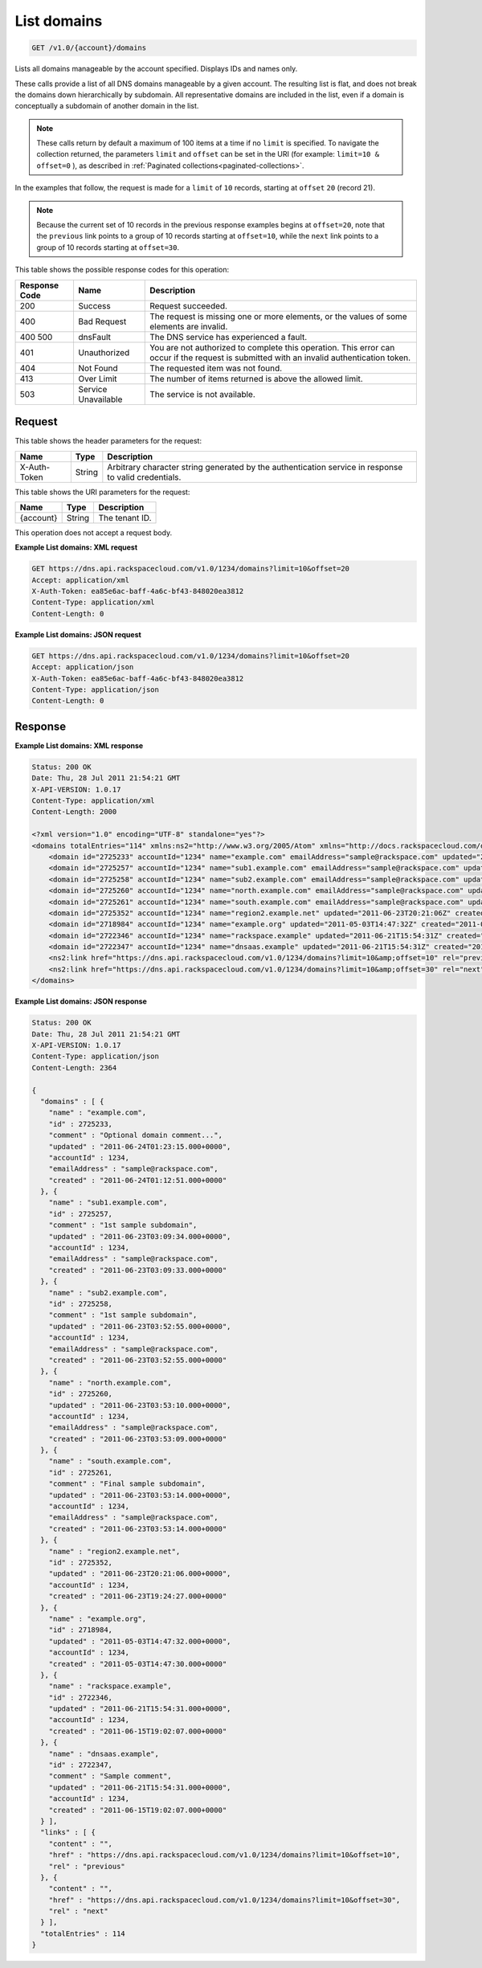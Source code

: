 .. _get-list-domains-v1.0-account-domains:

List domains
~~~~~~~~~~~~

.. code::

    GET /v1.0/{account}/domains

Lists all domains manageable by the account specified. Displays IDs and names
only.

These calls provide a list of all DNS domains manageable by a given account.
The resulting list is flat, and does not break the domains down hierarchically
by subdomain. All representative domains are included in the list, even if a
domain is conceptually a subdomain of another domain in the list.

.. note::
   These calls return by default a maximum of 100 items at a time if no
   ``limit`` is specified. To navigate the collection returned, the parameters
   ``limit`` and ``offset`` can be set in the URI (for example: ``limit=10 &
   offset=0`` ), as described in
   :ref:`Paginated collections<paginated-collections>`.

In the examples that follow, the request is made for a ``limit`` of ``10``
records, starting at ``offset`` ``20`` (record 21).

.. note::
   Because the current set of 10 records in the previous response examples
   begins at ``offset=20``, note that the ``previous`` link points to a group
   of 10 records starting at ``offset=10``, while the ``next`` link points to a
   group of 10 records starting at ``offset=30``.

This table shows the possible response codes for this operation:

+--------------------------+-------------------------+-------------------------+
|Response Code             |Name                     |Description              |
+==========================+=========================+=========================+
|200                       |Success                  |Request succeeded.       |
+--------------------------+-------------------------+-------------------------+
|400                       |Bad Request              |The request is missing   |
|                          |                         |one or more elements, or |
|                          |                         |the values of some       |
|                          |                         |elements are invalid.    |
+--------------------------+-------------------------+-------------------------+
|400 500                   |dnsFault                 |The DNS service has      |
|                          |                         |experienced a fault.     |
+--------------------------+-------------------------+-------------------------+
|401                       |Unauthorized             |You are not authorized   |
|                          |                         |to complete this         |
|                          |                         |operation. This error    |
|                          |                         |can occur if the request |
|                          |                         |is submitted with an     |
|                          |                         |invalid authentication   |
|                          |                         |token.                   |
+--------------------------+-------------------------+-------------------------+
|404                       |Not Found                |The requested item was   |
|                          |                         |not found.               |
+--------------------------+-------------------------+-------------------------+
|413                       |Over Limit               |The number of items      |
|                          |                         |returned is above the    |
|                          |                         |allowed limit.           |
+--------------------------+-------------------------+-------------------------+
|503                       |Service Unavailable      |The service is not       |
|                          |                         |available.               |
+--------------------------+-------------------------+-------------------------+

Request
-------

This table shows the header parameters for the request:

+--------------------------+-------------------------+-------------------------+
|Name                      |Type                     |Description              |
+==========================+=========================+=========================+
|X-Auth-Token              |String                   |Arbitrary character      |
|                          |                         |string generated by the  |
|                          |                         |authentication service   |
|                          |                         |in response to valid     |
|                          |                         |credentials.             |
+--------------------------+-------------------------+-------------------------+

This table shows the URI parameters for the request:

+--------------------------+-------------------------+-------------------------+
|Name                      |Type                     |Description              |
+==========================+=========================+=========================+
|{account}                 |String                   |The tenant ID.           |
+--------------------------+-------------------------+-------------------------+

This operation does not accept a request body.


**Example List domains: XML request**


.. code::

   GET https://dns.api.rackspacecloud.com/v1.0/1234/domains?limit=10&offset=20
   Accept: application/xml
   X-Auth-Token: ea85e6ac-baff-4a6c-bf43-848020ea3812
   Content-Type: application/xml
   Content-Length: 0

**Example List domains: JSON request**


.. code::

   GET https://dns.api.rackspacecloud.com/v1.0/1234/domains?limit=10&offset=20
   Accept: application/json
   X-Auth-Token: ea85e6ac-baff-4a6c-bf43-848020ea3812
   Content-Type: application/json
   Content-Length: 0

Response
--------

**Example List domains: XML response**


.. code::

   Status: 200 OK
   Date: Thu, 28 Jul 2011 21:54:21 GMT
   X-API-VERSION: 1.0.17
   Content-Type: application/xml
   Content-Length: 2000

   <?xml version="1.0" encoding="UTF-8" standalone="yes"?>
   <domains totalEntries="114" xmlns:ns2="http://www.w3.org/2005/Atom" xmlns="http://docs.rackspacecloud.com/dns/api/v1.0" xmlns:ns3="http://docs.rackspacecloud.com/dns/api/management/v1.0">
       <domain id="2725233" accountId="1234" name="example.com" emailAddress="sample@rackspace.com" updated="2011-06-24T01:23:15Z" created="2011-06-24T01:12:51Z" comment="Optional domain comment..."/>
       <domain id="2725257" accountId="1234" name="sub1.example.com" emailAddress="sample@rackspace.com" updated="2011-06-23T03:09:34Z" created="2011-06-23T03:09:33Z" comment="1st sample subdomain"/>
       <domain id="2725258" accountId="1234" name="sub2.example.com" emailAddress="sample@rackspace.com" updated="2011-06-23T03:52:55Z" created="2011-06-23T03:52:55Z" comment="1st sample subdomain"/>
       <domain id="2725260" accountId="1234" name="north.example.com" emailAddress="sample@rackspace.com" updated="2011-06-23T03:53:10Z" created="2011-06-23T03:53:09Z"/>
       <domain id="2725261" accountId="1234" name="south.example.com" emailAddress="sample@rackspace.com" updated="2011-06-23T03:53:14Z" created="2011-06-23T03:53:14Z" comment="Final sample subdomain"/>
       <domain id="2725352" accountId="1234" name="region2.example.net" updated="2011-06-23T20:21:06Z" created="2011-06-23T19:24:27Z"/>
       <domain id="2718984" accountId="1234" name="example.org" updated="2011-05-03T14:47:32Z" created="2011-05-03T14:47:30Z"/>
       <domain id="2722346" accountId="1234" name="rackspace.example" updated="2011-06-21T15:54:31Z" created="2011-06-15T19:02:07Z"/>
       <domain id="2722347" accountId="1234" name="dnsaas.example" updated="2011-06-21T15:54:31Z" created="2011-06-15T19:02:07Z" comment="Sample comment"/>
       <ns2:link href="https://dns.api.rackspacecloud.com/v1.0/1234/domains?limit=10&amp;offset=10" rel="previous"></ns2:link>
       <ns2:link href="https://dns.api.rackspacecloud.com/v1.0/1234/domains?limit=10&amp;offset=30" rel="next"></ns2:link>
   </domains>


**Example List domains: JSON response**


.. code::

   Status: 200 OK
   Date: Thu, 28 Jul 2011 21:54:21 GMT
   X-API-VERSION: 1.0.17
   Content-Type: application/json
   Content-Length: 2364

   {
     "domains" : [ {
       "name" : "example.com",
       "id" : 2725233,
       "comment" : "Optional domain comment...",
       "updated" : "2011-06-24T01:23:15.000+0000",
       "accountId" : 1234,
       "emailAddress" : "sample@rackspace.com",
       "created" : "2011-06-24T01:12:51.000+0000"
     }, {
       "name" : "sub1.example.com",
       "id" : 2725257,
       "comment" : "1st sample subdomain",
       "updated" : "2011-06-23T03:09:34.000+0000",
       "accountId" : 1234,
       "emailAddress" : "sample@rackspace.com",
       "created" : "2011-06-23T03:09:33.000+0000"
     }, {
       "name" : "sub2.example.com",
       "id" : 2725258,
       "comment" : "1st sample subdomain",
       "updated" : "2011-06-23T03:52:55.000+0000",
       "accountId" : 1234,
       "emailAddress" : "sample@rackspace.com",
       "created" : "2011-06-23T03:52:55.000+0000"
     }, {
       "name" : "north.example.com",
       "id" : 2725260,
       "updated" : "2011-06-23T03:53:10.000+0000",
       "accountId" : 1234,
       "emailAddress" : "sample@rackspace.com",
       "created" : "2011-06-23T03:53:09.000+0000"
     }, {
       "name" : "south.example.com",
       "id" : 2725261,
       "comment" : "Final sample subdomain",
       "updated" : "2011-06-23T03:53:14.000+0000",
       "accountId" : 1234,
       "emailAddress" : "sample@rackspace.com",
       "created" : "2011-06-23T03:53:14.000+0000"
     }, {
       "name" : "region2.example.net",
       "id" : 2725352,
       "updated" : "2011-06-23T20:21:06.000+0000",
       "accountId" : 1234,
       "created" : "2011-06-23T19:24:27.000+0000"
     }, {
       "name" : "example.org",
       "id" : 2718984,
       "updated" : "2011-05-03T14:47:32.000+0000",
       "accountId" : 1234,
       "created" : "2011-05-03T14:47:30.000+0000"
     }, {
       "name" : "rackspace.example",
       "id" : 2722346,
       "updated" : "2011-06-21T15:54:31.000+0000",
       "accountId" : 1234,
       "created" : "2011-06-15T19:02:07.000+0000"
     }, {
       "name" : "dnsaas.example",
       "id" : 2722347,
       "comment" : "Sample comment",
       "updated" : "2011-06-21T15:54:31.000+0000",
       "accountId" : 1234,
       "created" : "2011-06-15T19:02:07.000+0000"
     } ],
     "links" : [ {
       "content" : "",
       "href" : "https://dns.api.rackspacecloud.com/v1.0/1234/domains?limit=10&offset=10",
       "rel" : "previous"
     }, {
       "content" : "",
       "href" : "https://dns.api.rackspacecloud.com/v1.0/1234/domains?limit=10&offset=30",
       "rel" : "next"
     } ],
     "totalEntries" : 114
   }




